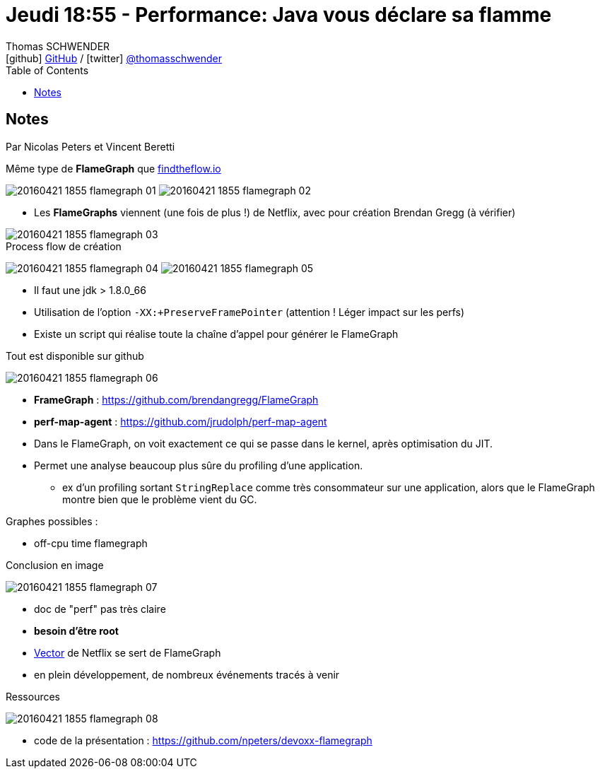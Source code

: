 = Jeudi 18:55 - Performance: Java vous déclare sa flamme
Thomas SCHWENDER <icon:github[] https://github.com/Ardemius/[GitHub] / icon:twitter[role="aqua"] https://twitter.com/thomasschwender[@thomasschwender]>
// Handling GitHub admonition blocks icons
ifndef::env-github[:icons: font]
ifdef::env-github[]
:status:
:outfilesuffix: .adoc
:caution-caption: :fire:
:important-caption: :exclamation:
:note-caption: :paperclip:
:tip-caption: :bulb:
:warning-caption: :warning:
endif::[]
:imagesdir: ./images
:source-highlighter: highlightjs
:highlightjs-languages: asciidoc
// We must enable experimental attribute to display Keyboard, button, and menu macros
:experimental:
// Next 2 ones are to handle line breaks in some particular elements (list, footnotes, etc.)
:lb: pass:[<br> +]
:sb: pass:[<br>]
// check https://github.com/Ardemius/personal-wiki/wiki/AsciiDoctor-tips for tips on table of content in GitHub
:toc: macro
:toclevels: 4
// To number the sections of the table of contents
//:sectnums:
// Add an anchor with hyperlink before the section title
:sectanchors:
// To turn off figure caption labels and numbers
:figure-caption!:
// Same for examples
//:example-caption!:
// To turn off ALL captions
// :caption:

toc::[]

== Notes

Par Nicolas Peters et Vincent Beretti

Même type de *FlameGraph* que http://findtheflow.io/[findtheflow.io]

image:20160421-1855_flamegraph_01.jpg[]
image:20160421-1855_flamegraph_02.jpg[]

* Les *FlameGraphs* viennent (une fois de plus !) de Netflix, avec pour création Brendan Gregg (à vérifier)

image::20160421-1855_flamegraph_03.jpg[]

.Process flow de création
image:20160421-1855_flamegraph_04.jpg[]
image:20160421-1855_flamegraph_05.jpg[]

* Il faut une jdk > 1.8.0_66
* Utilisation de l'option `-XX:+PreserveFramePointer` (attention ! Léger impact sur les perfs)
* Existe un script qui réalise toute la chaîne d'appel pour générer le FlameGraph

.Tout est disponible sur github
image:20160421-1855_flamegraph_06.jpg[]

* *FrameGraph* : https://github.com/brendangregg/FlameGraph
* *perf-map-agent* : https://github.com/jrudolph/perf-map-agent

//-

* Dans le FlameGraph, on voit exactement ce qui se passe dans le kernel, après optimisation du JIT.
* Permet une analyse beaucoup plus sûre du profiling d'une application. 
    ** ex d'un profiling sortant `StringReplace` comme très consommateur sur une application, alors que le FlameGraph montre bien que le problème vient du GC.

Graphes possibles :

    * off-cpu time flamegraph 

.Conclusion en image
image:20160421-1855_flamegraph_07.jpg[]

    * doc de "perf" pas très claire
    * *besoin d'être root*
    * https://github.com/Netflix/vector[Vector] de Netflix se sert de FlameGraph
    * en plein développement, de nombreux événements tracés à venir

.Ressources
image:20160421-1855_flamegraph_08.jpg[]

    * code de la présentation : https://github.com/npeters/devoxx-flamegraph








